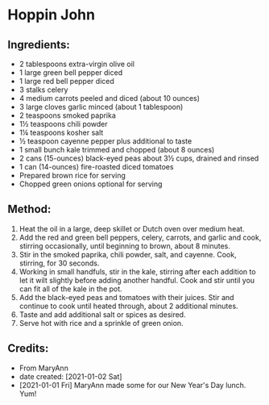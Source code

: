 #+STARTUP: showeverything
* Hoppin John
** Ingredients:
- 2 tablespoons extra-virgin olive oil
- 1 large green bell pepper diced
- 1 large red bell pepper diced
- 3 stalks celery
- 4 medium carrots peeled and diced (about 10 ounces)
- 3 large cloves garlic minced (about 1 tablespoon)
- 2 teaspoons smoked paprika
- 1½  teaspoons chili powder
- 1¼  teaspoons kosher salt
- ½ teaspoon cayenne pepper plus additional to taste
- 1 small bunch kale trimmed and chopped (about 8 ounces)
- 2 cans (15-ounces) black-eyed peas about 3½  cups, drained and rinsed
- 1 can (14-ounces) fire-roasted diced tomatoes
- Prepared brown rice for serving
- Chopped green onions optional for serving
** Method:
1. Heat the oil in a large, deep skillet or Dutch oven over medium heat.
2. Add the red and green bell peppers, celery, carrots, and garlic and cook, stirring occasionally, until beginning to brown, about 8 minutes.
3. Stir in the smoked paprika, chili powder, salt, and cayenne. Cook, stirring, for 30 seconds.
4. Working in small handfuls, stir in the kale, stirring after each addition to let it wilt slightly before adding another handful. Cook and stir until you can fit all of the kale in the pot.
5. Add the black-eyed peas and tomatoes with their juices. Stir and continue to cook until heated through, about 2 additional minutes.
6. Taste and add additional salt or spices as desired.
7. Serve hot with rice and a sprinkle of green onion.
** Credits:
- From MaryAnn
- date created: [2021-01-02 Sat]
- [2021-01-01 Fri] MaryAnn made some for our New Year's Day lunch. Yum!
